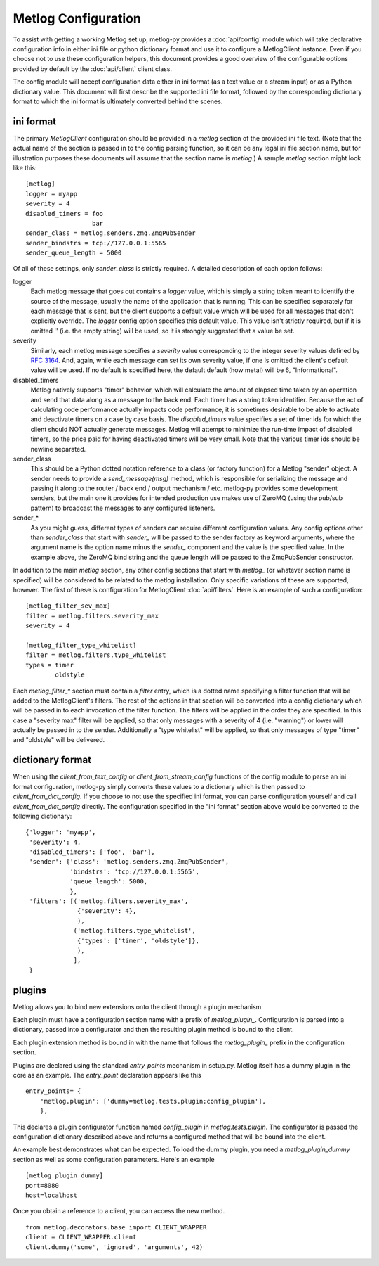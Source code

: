 Metlog Configuration
--------------------

To assist with getting a working Metlog set up, metlog-py provides a
:doc:`api/config` module which will take declarative configuration info in
either ini file or python dictionary format and use it to configure a
MetlogClient instance. Even if you choose not to use these configuration
helpers, this document provides a good overview of the configurable options
provided by default by the :doc:`api/client` client class.

The config module will accept configuration data either in ini format (as a
text value or a stream input) or as a Python dictionary value. This document
will first describe the supported ini file format, followed by the
corresponding dictionary format to which the ini format is ultimately
converted behind the scenes.

ini format
==========

The primary `MetlogClient` configuration should be provided in a `metlog`
section of the provided ini file text. (Note that the actual name of the
section is passed in to the config parsing function, so it can be any legal ini
file section name, but for illustration purposes these documents will assume
that the section name is `metlog`.) A sample `metlog` section might look like
this::

  [metlog]
  logger = myapp
  severity = 4
  disabled_timers = foo
                    bar
  sender_class = metlog.senders.zmq.ZmqPubSender
  sender_bindstrs = tcp://127.0.0.1:5565
  sender_queue_length = 5000

Of all of these settings, only `sender_class` is strictly required. A detailed
description of each option follows:

logger
  Each metlog message that goes out contains a `logger` value, which is simply
  a string token meant to identify the source of the message, usually the
  name of the application that is running. This can be specified separately for
  each message that is sent, but the client supports a default value which will
  be used for all messages that don't explicitly override. The `logger` config
  option specifies this default value. This value isn't strictly required, but
  if it is omitted '' (i.e. the empty string) will be used, so it is strongly
  suggested that a value be set.

severity
  Similarly, each metlog message specifies a `severity` value corresponding to
  the integer severity values defined by `RFC 3164
  <https://www.ietf.org/rfc/rfc3164.txt>`_. And, again, while each message can
  set its own severity value, if one is omitted the client's default value will
  be used. If no default is specified here, the default default (how meta!)
  will be 6, "Informational".

disabled_timers
  Metlog natively supports "timer" behavior, which will calculate the amount of
  elapsed time taken by an operation and send that data along as a message to
  the back end. Each timer has a string token identifier. Because the act of
  calculating code performance actually impacts code performance, it is
  sometimes desirable to be able to activate and deactivate timers on a case by
  case basis. The `disabled_timers` value specifies a set of timer ids for
  which the client should NOT actually generate messages. Metlog will attempt
  to minimize the run-time impact of disabled timers, so the price paid for
  having deactivated timers will be very small. Note that the various timer ids
  should be newline separated.

sender_class
  This should be a Python dotted notation reference to a class (or factory
  function) for a Metlog "sender" object. A sender needs to provide a
  `send_message(msg)` method, which is responsible for serializing the message
  and passing it along to the router / back end / output mechanism /
  etc. metlog-py provides some development senders, but the main one it
  provides for intended production use makes use of ZeroMQ (using the pub/sub
  pattern) to broadcast the messages to any configured listeners.

sender_*
  As you might guess, different types of senders can require different
  configuration values. Any config options other than `sender_class` that start
  with `sender_` will be passed to the sender factory as keyword arguments,
  where the argument name is the option name minus the `sender_` component and
  the value is the specified value. In the example above, the ZeroMQ bind
  string and the queue length will be passed to the ZmqPubSender constructor.

In addition to the main `metlog` section, any other config sections that start
with `metlog_` (or whatever section name is specified) will be considered to be
related to the metlog installation. Only specific variations of these are
supported, however. The first of these is configuration for MetlogClient
:doc:`api/filters`. Here is an example of such a configuration::

  [metlog_filter_sev_max]
  filter = metlog.filters.severity_max
  severity = 4

  [metlog_filter_type_whitelist]
  filter = metlog.filters.type_whitelist
  types = timer
          oldstyle

Each `metlog_filter_*` section must contain a `filter` entry, which is a dotted
name specifying a filter function that will be added to the MetlogClient's
filters. The rest of the options in that section will be converted into a
config dictionary which will be passed in to each invocation of the filter
function. The filters will be applied in the order they are specified. In this
case a "severity max" filter will be applied, so that only messages with a
severity of 4 (i.e. "warning") or lower will actually be passed in to the
sender. Additionally a "type whitelist" will be applied, so that only messages
of type "timer" and "oldstyle" will be delivered.


dictionary format
=================

When using the `client_from_text_config` or `client_from_stream_config`
functions of the config module to parse an ini format configuration, metlog-py
simply converts these values to a dictionary which is then passed to
`client_from_dict_config`. If you choose to not use the specified ini format,
you can parse configuration yourself and call `client_from_dict_config`
directly. The configuration specified in the "ini format" section above would
be converted to the following dictionary::

  {'logger': 'myapp',
   'severity': 4,
   'disabled_timers': ['foo', 'bar'],
   'sender': {'class': 'metlog.senders.zmq.ZmqPubSender',
              'bindstrs': 'tcp://127.0.0.1:5565',
              'queue_length': 5000,
              },
   'filters': [('metlog.filters.severity_max',
                {'severity': 4},
                ),
               ('metlog.filters.type_whitelist',
                {'types': ['timer', 'oldstyle']},
                ),
               ],
   }

plugins
=======

Metlog allows you to bind new extensions onto the client through a
plugin mechanism.

Each plugin must have a configuration section name with a prefix of 
`metlog_plugin_`.  Configuration is parsed into a dictionary, passed
into a configurator and then the resulting plugin method is bound 
to the client.

Each plugin extension method is bound in with the name that follows
the `metlog_plugin_` prefix in the configuration section.

Plugins are declared using the standard `entry_points` mechanism in
setup.py.  Metlog itself has a dummy plugin in the core as an example.
The `entry_point` declaration appears like this ::

      entry_points= {
          'metlog.plugin': ['dummy=metlog.tests.plugin:config_plugin'],
          },

This declares a plugin configurator function named `config_plugin` in
`metlog.tests.plugin`. The configurator is passed the configuration
dictionary described above and returns a configured method that will
be bound into the client.

An example best demonstrates what can be expected.  To load the dummy
plugin, you need a `metlog_plugin_dummy` section as well as some
configuration parameters. Here's an example ::

    [metlog_plugin_dummy]
    port=8080
    host=localhost

Once you obtain a reference to a client, you can access the new
method. ::

    from metlog.decorators.base import CLIENT_WRAPPER
    client = CLIENT_WRAPPER.client
    client.dummy('some', 'ignored', 'arguments', 42)

